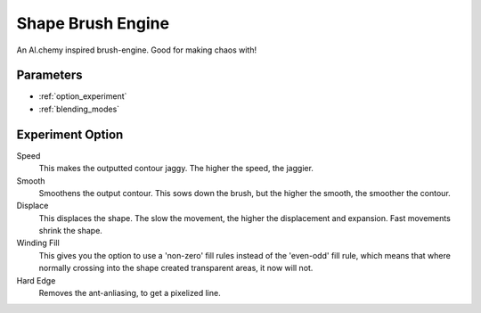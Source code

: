 .. _shape_brush_engine:

==================
Shape Brush Engine
==================

.. image:: /images/icons/shapebrush.svg 

An Al.chemy inspired brush-engine. Good for making chaos with!

Parameters
----------

* :ref:`option_experiment`
* :ref:`blending_modes`

.. _option_experiment:

Experiment Option
-----------------

Speed
    This makes the outputted contour jaggy. The higher the speed, the jaggier.
Smooth
    Smoothens the output contour. This sows down the brush, but the higher the smooth, the smoother the contour.
Displace
    This displaces the shape. The slow the movement, the higher the displacement and expansion. Fast movements shrink the shape.
Winding Fill
    This gives you the option to use a 'non-zero' fill rules instead of the 'even-odd' fill rule, which means that where normally crossing into the shape created transparent areas, it now will not.
Hard Edge
    Removes the ant-anliasing, to get a pixelized line.

